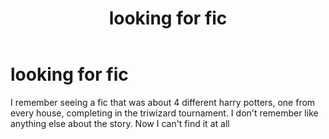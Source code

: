 #+TITLE: looking for fic

* looking for fic
:PROPERTIES:
:Author: UnstableSouls
:Score: 4
:DateUnix: 1613166612.0
:DateShort: 2021-Feb-13
:FlairText: What's That Fic?
:END:
I remember seeing a fic that was about 4 different harry potters, one from every house, completing in the triwizard tournament. I don't remember like anything else about the story. Now I can't find it at all

